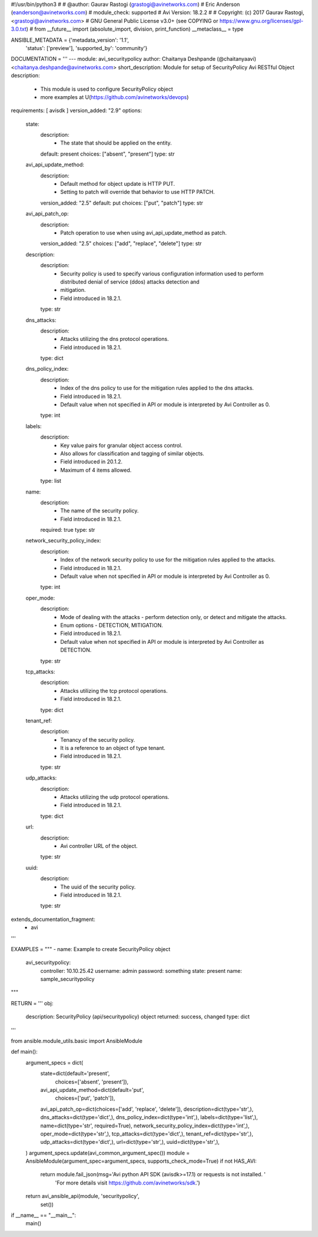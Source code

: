 #!/usr/bin/python3
#
# @author: Gaurav Rastogi (grastogi@avinetworks.com)
#          Eric Anderson (eanderson@avinetworks.com)
# module_check: supported
# Avi Version: 18.2.2
#
# Copyright: (c) 2017 Gaurav Rastogi, <grastogi@avinetworks.com>
# GNU General Public License v3.0+ (see COPYING or https://www.gnu.org/licenses/gpl-3.0.txt)
#
from __future__ import (absolute_import, division, print_function)
__metaclass__ = type


ANSIBLE_METADATA = {'metadata_version': '1.1',
                    'status': ['preview'],
                    'supported_by': 'community'}

DOCUMENTATION = '''
---
module: avi_securitypolicy
author: Chaitanya Deshpande (@chaitanyaavi) <chaitanya.deshpande@avinetworks.com>
short_description: Module for setup of SecurityPolicy Avi RESTful Object
description:
    - This module is used to configure SecurityPolicy object
    - more examples at U(https://github.com/avinetworks/devops)
requirements: [ avisdk ]
version_added: "2.9"
options:
    state:
        description:
            - The state that should be applied on the entity.
        default: present
        choices: ["absent", "present"]
        type: str
    avi_api_update_method:
        description:
            - Default method for object update is HTTP PUT.
            - Setting to patch will override that behavior to use HTTP PATCH.
        version_added: "2.5"
        default: put
        choices: ["put", "patch"]
        type: str
    avi_api_patch_op:
        description:
            - Patch operation to use when using avi_api_update_method as patch.
        version_added: "2.5"
        choices: ["add", "replace", "delete"]
        type: str
    description:
        description:
            - Security policy is used to specify various configuration information used to perform distributed denial of service (ddos) attacks detection and
            - mitigation.
            - Field introduced in 18.2.1.
        type: str
    dns_attacks:
        description:
            - Attacks utilizing the dns protocol operations.
            - Field introduced in 18.2.1.
        type: dict
    dns_policy_index:
        description:
            - Index of the dns policy to use for the mitigation rules applied to the dns attacks.
            - Field introduced in 18.2.1.
            - Default value when not specified in API or module is interpreted by Avi Controller as 0.
        type: int
    labels:
        description:
            - Key value pairs for granular object access control.
            - Also allows for classification and tagging of similar objects.
            - Field introduced in 20.1.2.
            - Maximum of 4 items allowed.
        type: list
    name:
        description:
            - The name of the security policy.
            - Field introduced in 18.2.1.
        required: true
        type: str
    network_security_policy_index:
        description:
            - Index of the network security policy to use for the mitigation rules applied to the attacks.
            - Field introduced in 18.2.1.
            - Default value when not specified in API or module is interpreted by Avi Controller as 0.
        type: int
    oper_mode:
        description:
            - Mode of dealing with the attacks - perform detection only, or detect and mitigate the attacks.
            - Enum options - DETECTION, MITIGATION.
            - Field introduced in 18.2.1.
            - Default value when not specified in API or module is interpreted by Avi Controller as DETECTION.
        type: str
    tcp_attacks:
        description:
            - Attacks utilizing the tcp protocol operations.
            - Field introduced in 18.2.1.
        type: dict
    tenant_ref:
        description:
            - Tenancy of the security policy.
            - It is a reference to an object of type tenant.
            - Field introduced in 18.2.1.
        type: str
    udp_attacks:
        description:
            - Attacks utilizing the udp protocol operations.
            - Field introduced in 18.2.1.
        type: dict
    url:
        description:
            - Avi controller URL of the object.
        type: str
    uuid:
        description:
            - The uuid of the security policy.
            - Field introduced in 18.2.1.
        type: str
extends_documentation_fragment:
    - avi
'''

EXAMPLES = """
- name: Example to create SecurityPolicy object
  avi_securitypolicy:
    controller: 10.10.25.42
    username: admin
    password: something
    state: present
    name: sample_securitypolicy
"""

RETURN = '''
obj:
    description: SecurityPolicy (api/securitypolicy) object
    returned: success, changed
    type: dict
'''

from ansible.module_utils.basic import AnsibleModule


def main():
    argument_specs = dict(
        state=dict(default='present',
                   choices=['absent', 'present']),
        avi_api_update_method=dict(default='put',
                                   choices=['put', 'patch']),
        avi_api_patch_op=dict(choices=['add', 'replace', 'delete']),
        description=dict(type='str',),
        dns_attacks=dict(type='dict',),
        dns_policy_index=dict(type='int',),
        labels=dict(type='list',),
        name=dict(type='str', required=True),
        network_security_policy_index=dict(type='int',),
        oper_mode=dict(type='str',),
        tcp_attacks=dict(type='dict',),
        tenant_ref=dict(type='str',),
        udp_attacks=dict(type='dict',),
        url=dict(type='str',),
        uuid=dict(type='str',),
    )
    argument_specs.update(avi_common_argument_spec())
    module = AnsibleModule(argument_spec=argument_specs, supports_check_mode=True)
    if not HAS_AVI:
        return module.fail_json(msg='Avi python API SDK (avisdk>=17.1) or requests is not installed. '
                                    'For more details visit https://github.com/avinetworks/sdk.')

    return avi_ansible_api(module, 'securitypolicy',
                           set())


if __name__ == "__main__":
    main()
